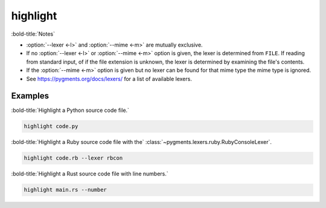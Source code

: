 =====================
highlight
=====================

.. click:: highlight.__main__:main
	:prog: highlight
	:nested: none

:bold-title:`Notes`

* :option:`--lexer <-l>` and :option:`--mime <-m>` are mutually exclusive.
* If no :option:`--lexer <-l>` or :option:`--mime <-m>` option is given,
  the lexer is determined from ``FILE``. If reading from standard input,
  of if the file extension is unknown, the lexer is determined by examining the file's contents.
* If the :option:`--mime <-m>` option is given but no lexer can be found for that mime type the mime type is ignored.
* See https://pygments.org/docs/lexers/ for a list of available lexers.

Examples
-----------

:bold-title:`Highlight a Python source code file.`

.. code-block:: bash

	highlight code.py

:bold-title:`Highlight a Ruby source code file with the` :class:`~pygments.lexers.ruby.RubyConsoleLexer`.

.. code-block:: bash

	highlight code.rb --lexer rbcon

:bold-title:`Highlight a Rust source code file with line numbers.`

.. code-block:: bash

	highlight main.rs --number
